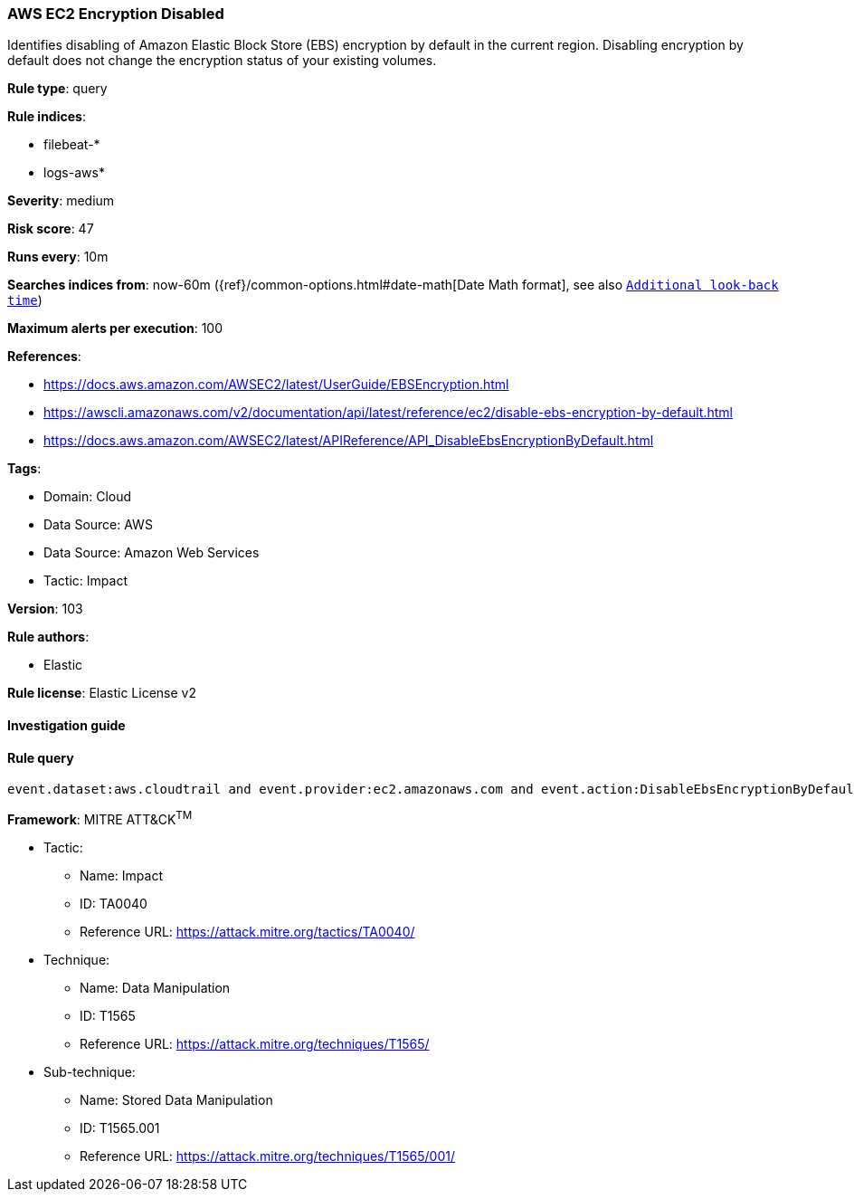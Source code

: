 [[prebuilt-rule-8-7-7-aws-ec2-encryption-disabled]]
=== AWS EC2 Encryption Disabled

Identifies disabling of Amazon Elastic Block Store (EBS) encryption by default in the current region. Disabling encryption by default does not change the encryption status of your existing volumes.

*Rule type*: query

*Rule indices*: 

* filebeat-*
* logs-aws*

*Severity*: medium

*Risk score*: 47

*Runs every*: 10m

*Searches indices from*: now-60m ({ref}/common-options.html#date-math[Date Math format], see also <<rule-schedule, `Additional look-back time`>>)

*Maximum alerts per execution*: 100

*References*: 

* https://docs.aws.amazon.com/AWSEC2/latest/UserGuide/EBSEncryption.html
* https://awscli.amazonaws.com/v2/documentation/api/latest/reference/ec2/disable-ebs-encryption-by-default.html
* https://docs.aws.amazon.com/AWSEC2/latest/APIReference/API_DisableEbsEncryptionByDefault.html

*Tags*: 

* Domain: Cloud
* Data Source: AWS
* Data Source: Amazon Web Services
* Tactic: Impact

*Version*: 103

*Rule authors*: 

* Elastic

*Rule license*: Elastic License v2


==== Investigation guide


[source, markdown]
----------------------------------

----------------------------------

==== Rule query


[source, js]
----------------------------------
event.dataset:aws.cloudtrail and event.provider:ec2.amazonaws.com and event.action:DisableEbsEncryptionByDefault and event.outcome:success

----------------------------------

*Framework*: MITRE ATT&CK^TM^

* Tactic:
** Name: Impact
** ID: TA0040
** Reference URL: https://attack.mitre.org/tactics/TA0040/
* Technique:
** Name: Data Manipulation
** ID: T1565
** Reference URL: https://attack.mitre.org/techniques/T1565/
* Sub-technique:
** Name: Stored Data Manipulation
** ID: T1565.001
** Reference URL: https://attack.mitre.org/techniques/T1565/001/
